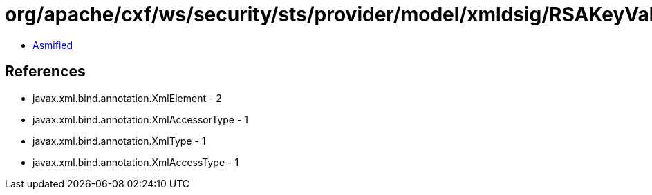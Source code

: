 = org/apache/cxf/ws/security/sts/provider/model/xmldsig/RSAKeyValueType.class

 - link:RSAKeyValueType-asmified.java[Asmified]

== References

 - javax.xml.bind.annotation.XmlElement - 2
 - javax.xml.bind.annotation.XmlAccessorType - 1
 - javax.xml.bind.annotation.XmlType - 1
 - javax.xml.bind.annotation.XmlAccessType - 1
